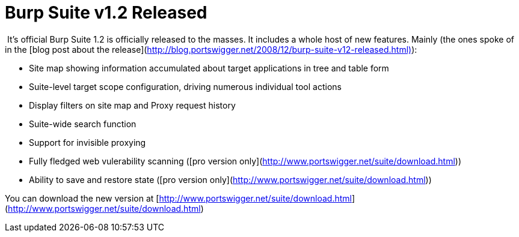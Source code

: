 = Burp Suite v1.2 Released
:hp-tags: burp, releases

 It’s official Burp Suite 1.2 is officially released to the masses. It includes a whole host of new features. Mainly (the ones spoke of in the [blog post about the release](http://blog.portswigger.net/2008/12/burp-suite-v12-released.html)):  

  * Site map showing information accumulated about target applications in tree and table form
  	
  * Suite-level target scope configuration, driving numerous individual tool actions
  	
  * Display filters on site map and Proxy request history
  	
  * Suite-wide search function
  	
  * Support for invisible proxying
  	
  * Fully fledged web vulerability scanning ([pro version only](http://www.portswigger.net/suite/download.html))
  	
  * Ability to save and restore state ([pro version only](http://www.portswigger.net/suite/download.html))
  
You can download the new version at [http://www.portswigger.net/suite/download.html](http://www.portswigger.net/suite/download.html)
